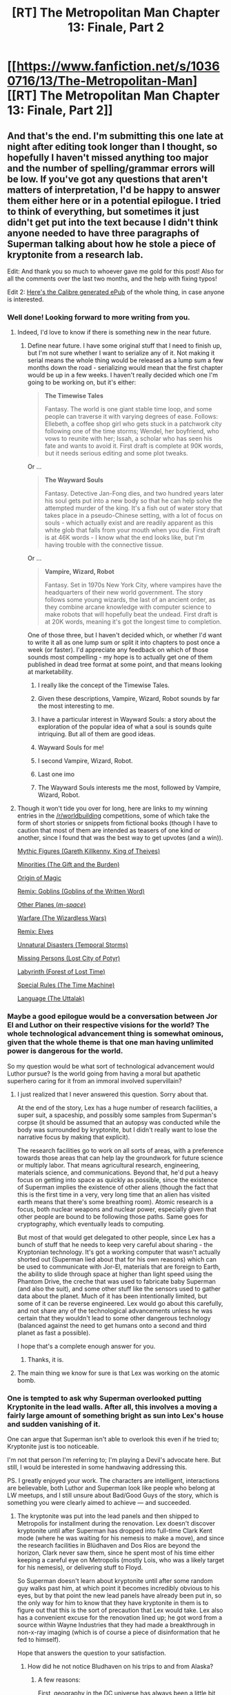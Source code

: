 #+TITLE: [RT] The Metropolitan Man Chapter 13: Finale, Part 2

* [[https://www.fanfiction.net/s/10360716/13/The-Metropolitan-Man][[RT] The Metropolitan Man Chapter 13: Finale, Part 2]]
:PROPERTIES:
:Author: alexanderwales
:Score: 79
:DateUnix: 1406277113.0
:DateShort: 2014-Jul-25
:END:

** And that's the end. I'm submitting this one late at night after editing took longer than I thought, so hopefully I haven't missed anything too major and the number of spelling/grammar errors will be low. If you've got any questions that aren't matters of interpretation, I'd be happy to answer them either here or in a potential epilogue. I tried to think of everything, but sometimes it just didn't get put into the text because I didn't think anyone needed to have three paragraphs of Superman talking about how he stole a piece of kryptonite from a research lab.

Edit: And thank you so much to whoever gave me gold for this post! Also for all the comments over the last two months, and the help with fixing typos!

Edit 2: [[https://drive.google.com/file/d/0B8K0-Hahmqk3TDMxTkxPWkJEMjg/edit?usp=sharing][Here's the Calibre generated ePub]] of the whole thing, in case anyone is interested.
:PROPERTIES:
:Author: alexanderwales
:Score: 30
:DateUnix: 1406277903.0
:DateShort: 2014-Jul-25
:END:

*** Well done! Looking forward to more writing from you.
:PROPERTIES:
:Author: Anderkent
:Score: 11
:DateUnix: 1406286580.0
:DateShort: 2014-Jul-25
:END:

**** Indeed, I'd love to know if there is something new in the near future.
:PROPERTIES:
:Author: Coadie
:Score: 9
:DateUnix: 1406286898.0
:DateShort: 2014-Jul-25
:END:

***** Define near future. I have some original stuff that I need to finish up, but I'm not sure whether I want to serialize any of it. Not making it serial means the whole thing would be released as a lump sum a few months down the road - serializing would mean that the first chapter would be up in a few weeks. I haven't really decided which one I'm going to be working on, but it's either:

#+begin_quote
  *The Timewise Tales*

  Fantasy. The world is one giant stable time loop, and some people can traverse it with varying degrees of ease. Follows: Ellebeth, a coffee shop girl who gets stuck in a patchwork city following one of the time storms; Wendel, her boyfriend, who vows to reunite with her; Issah, a scholar who has seen his fate and wants to avoid it. First draft is complete at 90K words, but it needs serious editing and some plot tweaks.
#+end_quote

Or ...

#+begin_quote
  *The Wayward Souls*

  Fantasy. Detective Jan-Fong dies, and two hundred years later his soul gets put into a new body so that he can help solve the attempted murder of the king. It's a fish out of water story that takes place in a pseudo-Chinese setting, with a lot of focus on souls - which actually exist and are readily apparent as this white glob that falls from your mouth when you die. First draft is at 46K words - I know what the end looks like, but I'm having trouble with the connective tissue.
#+end_quote

Or ...

#+begin_quote
  *Vampire, Wizard, Robot*

  Fantasy. Set in 1970s New York City, where vampires have the headquarters of their new world government. The story follows some young wizards, the last of an ancient order, as they combine arcane knowledge with computer science to make robots that will hopefully beat the undead. First draft is at 20K words, meaning it's got the longest time to completion.
#+end_quote

One of those three, but I haven't decided which, or whether I'd want to write it all as one lump sum or split it into chapters to post once a week (or faster). I'd appreciate any feedback on which of those sounds most compelling - my hope is to actually get one of them published in dead tree format at some point, and that means looking at marketability.
:PROPERTIES:
:Author: alexanderwales
:Score: 19
:DateUnix: 1406298555.0
:DateShort: 2014-Jul-25
:END:

****** I really like the concept of the Timewise Tales.
:PROPERTIES:
:Author: adad64
:Score: 2
:DateUnix: 1406310371.0
:DateShort: 2014-Jul-25
:END:


****** Given these descriptions, Vampire, Wizard, Robot sounds by far the most interesting to me.
:PROPERTIES:
:Author: jalapeno_dude
:Score: 4
:DateUnix: 1406320250.0
:DateShort: 2014-Jul-26
:END:


****** I have a particular interest in Wayward Souls: a story about the exploration of the popular idea of what a soul is sounds quite intriquing. But all of them are good ideas.
:PROPERTIES:
:Author: EndlessStrategy
:Score: 2
:DateUnix: 1406303302.0
:DateShort: 2014-Jul-25
:END:


****** Wayward Souls for me!
:PROPERTIES:
:Author: Drazelic
:Score: 2
:DateUnix: 1406335963.0
:DateShort: 2014-Jul-26
:END:


****** I second Vampire, Wizard, Robot.
:PROPERTIES:
:Author: Jello_Raptor
:Score: 2
:DateUnix: 1406342676.0
:DateShort: 2014-Jul-26
:END:


****** Last one imo
:PROPERTIES:
:Author: tinkady
:Score: 2
:DateUnix: 1406354309.0
:DateShort: 2014-Jul-26
:END:


****** The Wayward Souls interests me the most, followed by Vampire, Wizard, Robot.
:PROPERTIES:
:Author: trifith
:Score: 2
:DateUnix: 1406300848.0
:DateShort: 2014-Jul-25
:END:


**** Though it won't tide you over for long, here are links to my winning entries in the [[/r/worldbuilding]] competitions, some of which take the form of short stories or snippets from fictional books (though I have to caution that most of them are intended as teasers of one kind or another, since I found that was the best way to get upvotes (and a win)).

[[http://www.reddit.com/r/worldbuilding/comments/1v3vii/weekly_challenge_mythic_figures/ceoj3i0][Mythic Figures (Gareth Killkenny, King of Theives)]]

[[http://www.reddit.com/r/worldbuilding/comments/1ewfsh/weekly_challenge_minorities/ca4fkvx][Minorities (The Gift and the Burden)]]

[[http://www.reddit.com/r/worldbuilding/comments/14rh95/special_challenge_wildcard_prizes_for_the_winners/c7g2shh][Origin of Magic]]

[[http://www.reddit.com/r/worldbuilding/comments/1dzxyu/weekly_challenge_remix_goblins/c9vnkv7][Remix: Goblins (Goblins of the Written Word)]]

[[http://www.reddit.com/r/worldbuilding/comments/1diupy/weekly_challenge_other_planes/c9qrfn3][Other Planes (/m-space/)]]

[[http://www.reddit.com/r/worldbuilding/comments/1b6bm0/weekly_challenge_warfare/c9412lr][Warfare (The Wizardless Wars)]]

[[http://www.reddit.com/r/worldbuilding/comments/1a97mx/weekly_challenge_remix_elves/c8vbw1e][Remix: Elves]]

[[http://www.reddit.com/r/worldbuilding/comments/19tpgl/weekly_challenge_unnatural_disasters/c8r8i7k][Unnatural Disasters (Temporal Storms)]]

[[http://www.reddit.com/r/worldbuilding/comments/18ngjx/weekly_challenge_missing_persons/c8gjwpi][Missing Persons (Lost City of Potyr)]]

[[http://www.reddit.com/r/worldbuilding/comments/17pij7/weekly_challenge_the_labyrinth/c87pmrz][Labyrinth (Forest of Lost Time)]]

[[http://www.reddit.com/r/worldbuilding/comments/158cbi/weekly_challenge_special_rules/c7k8lxg][Special Rules (The Time Machine)]]

[[http://www.reddit.com/r/worldbuilding/comments/14rh87/weekly_challenge_language/c7ftkcl][Language (The Uttalak)]]
:PROPERTIES:
:Author: alexanderwales
:Score: 5
:DateUnix: 1406396201.0
:DateShort: 2014-Jul-26
:END:


*** Maybe a good epilogue would be a conversation between Jor El and Luthor on their respective visions for the world? The whole technological advancement thing is somewhat ominous, given that the whole theme is that one man having unlimited power is dangerous for the world.

So my question would be what sort of technological advancement would Luthor pursue? Is the world going from having a moral but apathetic superhero caring for it from an immoral involved supervillain?
:PROPERTIES:
:Author: Nepene
:Score: 9
:DateUnix: 1406300643.0
:DateShort: 2014-Jul-25
:END:

**** I just realized that I never answered this question. Sorry about that.

At the end of the story, Lex has a huge number of research facilities, a super suit, a spaceship, and possibly some samples from Superman's corpse (it should be assumed that an autopsy was conducted while the body was surrounded by kryptonite, but I didn't really want to lose the narrative focus by making that explicit).

The research facilities go to work on all sorts of areas, with a preference towards those areas that can help lay the groundwork for future science or multiply labor. That means agricultural research, engineering, materials science, and communications. Beyond that, he'd put a heavy focus on getting into space as quickly as possible, since the existence of Superman implies the existence of other aliens (though the fact that this is the first time in a very, very long time that an alien has visited earth means that there's some breathing room). Atomic research is a focus, both nuclear weapons and nuclear power, especially given that other people are bound to be following those paths. Same goes for cryptography, which eventually leads to computing.

But most of that would get delegated to other people, since Lex has a bunch of stuff that he needs to keep very careful about sharing - the Kryptonian technology. It's got a working computer that wasn't actually shorted out (Superman lied about that for his own reasons) which can be used to communicate with Jor-El, materials that are foreign to Earth, the ability to slide through space at higher than light speed using the Phantom Drive, the creche that was used to fabricate baby Superman (and also the suit), and some other stuff like the sensors used to gather data about the planet. Much of it has been intentionally limited, but some of it can be reverse engineered. Lex would go about this carefully, and not share any of the technological advancements unless he was certain that they wouldn't lead to some other dangerous technology (balanced against the need to get humans onto a second and third planet as fast a possible).

I hope that's a complete enough answer for you.
:PROPERTIES:
:Author: alexanderwales
:Score: 8
:DateUnix: 1406433657.0
:DateShort: 2014-Jul-27
:END:

***** Thanks, it is.
:PROPERTIES:
:Author: Nepene
:Score: 2
:DateUnix: 1406434274.0
:DateShort: 2014-Jul-27
:END:


**** The main thing we know for sure is that Lex was working on the atomic bomb.
:PROPERTIES:
:Score: 1
:DateUnix: 1406382612.0
:DateShort: 2014-Jul-26
:END:


*** One is tempted to ask why Superman overlooked putting Kryptonite in the lead walls. After all, this involves a moving a fairly large amount of something bright as sun into Lex's house and sudden vanishing of it.

One can argue that Superman isn't able to overlook this even if he tried to; Kryptonite just is too noticeable.

I'm not that person I'm referring to; I'm playing a Devil's advocate here. But still, I would be interested in some handwaving addressing this.

PS. I greatly enjoyed your work. The characters are intelligent, interactions are believable, both Luthor and Superman look like people who belong at LW meetups, and I still unsure about Bad/Good Guys of the story, which is something you were clearly aimed to achieve --- and succeeded.
:PROPERTIES:
:Author: BT_Uytya
:Score: 6
:DateUnix: 1406319760.0
:DateShort: 2014-Jul-26
:END:

**** The kryptonite was put into the lead panels and then shipped to Metropolis for installment during the renovation. Lex doesn't discover kryptonite until after Superman has dropped into full-time Clark Kent mode (where he was waiting for his nemesis to make a move), and since the research facilities in Blüdhaven and Dos Rios are beyond the horizon, Clark never saw them, since he spent most of his time either keeping a careful eye on Metropolis (mostly Lois, who was a likely target for his nemesis), or delivering stuff to Floyd.

So Superman doesn't learn about kryptonite until after some random guy walks past him, at which point it becomes incredibly obvious to his eyes, but by that point the new lead panels have already been put in, so the only way for him to know that they have kryptonite in them is to figure out that this is the sort of precaution that Lex would take. Lex also has a convenient excuse for the renovation lined up; he got word from a source within Wayne Industries that they had made a breakthrough in non-x-ray imaging (which is of course a piece of disinformation that he fed to himself).

Hope that answers the question to your satisfaction.
:PROPERTIES:
:Author: alexanderwales
:Score: 12
:DateUnix: 1406320498.0
:DateShort: 2014-Jul-26
:END:

***** How did he not notice Bludhaven on his trips to and from Alaska?
:PROPERTIES:
:Author: LiveBackwards
:Score: 3
:DateUnix: 1406491605.0
:DateShort: 2014-Jul-28
:END:

****** A few reasons:

First, geography in the DC universe has always been a little bit screwy, so the exact location of Metropolis and Bludhaven is up for debate (and never made clear in the story, especially since Bludhaven is only mentioned by name once). Most of the time, Bludhaven is somewhere in New Jersey or possibly Delaware, but it's supposed to be adjacent to Gotham City, and I'd decided that was taking the place of Chicago (because in the DC universe as it's usually presented, Metropolis is more or less where New York City is, Gotham City is where New York City is, and New York City itself still exists - which means that there are three very large cities that are basically right on top of each other, and the audience is just expected to not think about that too much). Depending on the exact location of Floyd's hole and Bludhaven itself, the flight path didn't need to come all that close to it.

Second, I guess I never made it explicit, but I always thought of Superman's x-ray vision as something that he could turn on and off. This fic owes a lot to Tom De Haven's /It's Superman!/ which describes Clark as feeling his eyes go gummy when he uses x-ray vision or heat vision - as if there's some brief physiological change going on when he exercises it. /Most of the time/ he doesn't use it, and there wouldn't be a real reason to while in transit from Metropolis to the prison. (Note that he says "What do you think it would look like to my x-ray vision" instead of "what do you think it would look like to my eyes".) I figure most of his spare time in transit would be spent listening in on conversations instead of watching the ground beneath him. He's treated as though he has total information awareness by other characters, but that's mostly because he's a mystery to them.
:PROPERTIES:
:Author: alexanderwales
:Score: 6
:DateUnix: 1406502271.0
:DateShort: 2014-Jul-28
:END:


**** The whole house is lead shielded, so Superman presumably just assumed that he was keeping it in the house for some purpose. It was a mistake not to have guesed about the Kryptonite in the wall, but for one who isn't that far above average intelligence, I can understand the error.
:PROPERTIES:
:Author: EndlessStrategy
:Score: 3
:DateUnix: 1406320111.0
:DateShort: 2014-Jul-26
:END:


*** Congratulations for finishing! I fail so often at finishing things. You are awesome!
:PROPERTIES:
:Author: qznc
:Score: 4
:DateUnix: 1406283436.0
:DateShort: 2014-Jul-25
:END:


*** A minor typo: you have "affect positive change" instead of "effect".

Anyway, I loved the story! I've read and enjoyed all the work on your FF account so far. I think you're really good at nailing this type of fiction.

Something else: have you consider publishing to AO3 (archive of our own) as well? As far as I can see, it's a strictly better ff.net (one that I don't have as much frustration with on mobile). I would like to hear others' opinions on it though; I don't know much of the, say, legal differences (if any).
:PROPERTIES:
:Author: Calamitizer
:Score: 2
:DateUnix: 1406336964.0
:DateShort: 2014-Jul-26
:END:

**** I need to do an editing pass within the next month to fix a few fairly minor problems. After that, I might put it up on AO3 just to have it in a second place. All my near-future projects are original, which means that ff.net isn't the place for it anyway - right now, I'm thinking that if I serialize any of it, it'll be go to Fiction Press, AO3, and the Wordpress website that my wife is graciously setting up for me.

(Legal differences basically don't mean anything to me, as far as fan fiction goes. I don't own the rights to Superman, and barring me being contacted by someone from DC, it's highly unlikely that I could ever make any money from it or get it into wider distribution than "for free online". Nor do I really care whether people do their own remixing, translating, etc. I highly doubt that I would get sued, especially since I'd instantly comply with any demands that a rights-holder made, no matter how unreasonable.)
:PROPERTIES:
:Author: alexanderwales
:Score: 3
:DateUnix: 1406434809.0
:DateShort: 2014-Jul-27
:END:


*** Thank you. Now that it's over, can you release an .epub of the whole story, please?
:PROPERTIES:
:Author: elevul
:Score: 1
:DateUnix: 1406336685.0
:DateShort: 2014-Jul-26
:END:

**** Does the link in my edit not work?
:PROPERTIES:
:Author: alexanderwales
:Score: 2
:DateUnix: 1406341537.0
:DateShort: 2014-Jul-26
:END:


** I love this ending. Its wonderfully hazy as to whether Lex was right. He judged that if Superman ever snapped then the world could end, but didn't counter balance this with the good Superman could do. Was he right? In this story, Superman does kill one person and leave another in a hole in a ground. He is not necessarily to be trusted. But Lex does spend a lot of life to find a way to kill Superman. Utilitarian calculation are always quite scary (and often the hallmarks of a villain) when handled by humans in particular.

Loved the writing of this, and I think the ending is as good as it can be.
:PROPERTIES:
:Author: thakil
:Score: 24
:DateUnix: 1406279327.0
:DateShort: 2014-Jul-25
:END:

*** To be honest, I'm fairly certain Lex made the wrong call - as Superman suggested, probably because of motivated cognition.

Superman was, effectively, working for Lex in order to maximize utility. Unless Lex really thinks Superman was working anywhere close to his maximum QALY output, I think it's clear the benefits outweigh the risks here. (Heck, Lex himself is working in nuclear power!)

Worse still, Superman's existence implies highly advanced aliens - with Supes himself as the only weapon we have that could come /close/ - unless Lex is going to singlehandedly create the singularity over a century early, which seems ... unlikely.
:PROPERTIES:
:Author: MugaSofer
:Score: 5
:DateUnix: 1406479337.0
:DateShort: 2014-Jul-27
:END:


*** Idunno, it seems pretty clear that Lex made the right call.

Supes was already starting a 'super-prison'. His psychology and neurology seems to be mostly human, so that's in all probability the start of a slippery slope. How easy is it to start just taking more and more power, once you put yourself in a position of authority like that?

How long before Superman puts /most/ of the people he catches into superprison? How long until he uses it as the solution to all his problems? Nobody can stop him, and he's already pretty much implicitly declared himself above the law. Hell, he's doing it /for our own good./

How long until Supes stops being a vigilante, and starts just being a dictator, putting anybody who disagrees with him into superprison for life?
:PROPERTIES:
:Author: drageuth2
:Score: 7
:DateUnix: 1406300924.0
:DateShort: 2014-Jul-25
:END:

**** A slippery slope that I think he had well in hand. Luthor had done so many bad things, was Superman's only threat, and he still wouldn't have imprisoned him if he agreed to cooperate. There are very few if any other people that Superman would choose to imprison, especially with Lois supporting him. It was wrong to imprison Floyd, but on the whole Superman still seemed far more ready to do good than evil.
:PROPERTIES:
:Author: EndlessStrategy
:Score: 13
:DateUnix: 1406305245.0
:DateShort: 2014-Jul-25
:END:

***** By 'cooperating,' Lex would have to effectively turn his whole life over to Superman's whims. He'd have to devote his mind and all of his assets financial and otherwise to Superman's projects. He may not have been in a cage, but he'd still be imprisoned just the same. It might be even worse, for all that he'd have to disassemble his life /with his own hands/
:PROPERTIES:
:Author: drageuth2
:Score: 5
:DateUnix: 1406305615.0
:DateShort: 2014-Jul-25
:END:

****** Yes, but it's still the life of one man who has done many reprehensible things, against the lives of millions that could be helped through such measures. Luthor had pushed and pushed and pushed Superman to his very limits, and that's why he got the treatment he got. Had Superman gone on to live another 100 years, the number of people who'd go as far as Luthor did against him would be utterly negligible.

He had a few kinks to work out, but on the whole Superman was a very moral person. And if dealing with all the horror he dealt with in his year of crimefighting didn't cause him to snap, it's not too likely that anything else would cause it.

...the mere risk of Superman going rogue puts Luthor more in the right, yes. But the risk was small enough that I very much wanted to put my faith in Superman.
:PROPERTIES:
:Author: EndlessStrategy
:Score: 15
:DateUnix: 1406306013.0
:DateShort: 2014-Jul-25
:END:

******* You don't think there are a lot of Willie Calhouns out there? A lot of people like those rapists? A lot of foul murderers and psychopaths?

And what about the world leaders who commit horrendous sins against their people? What about the warlords, the violent cult leaders. Not to mention /Gotham's/ villains, and all the rest of the earth-origin'd DC supervillains, if and when they start showing up.

Deadshot's sitting in the superprison, being a nice little bundle of no problems whatsoever. How many criminals do you think supes is gonna handle, how big of a problem do they have to make themselves in comparison, before Supes decides that he has better things to do than chase down the same petty criminals again and again?

He's already broken three times, for criminals who weren't the /worst/ that humanity has to offer by a long way. He'll break again, sooner or later. And each time he does, it'll get a little easier for him to break again.
:PROPERTIES:
:Author: drageuth2
:Score: 5
:DateUnix: 1406309421.0
:DateShort: 2014-Jul-25
:END:

******** It's not an easy road, or one without potential for failure. But he cares very strongly for all of humanity. And if he keeps himself in the company of moral people, and works with them to find the best way to do things, and voices whenever he has doubts, and stays clear of the more traumatizing tasks that aren't the most efficient thing for him to be doing in the first place, and makes sure to take the time he needs to keep his sanity in check...it doesn't seem improbable for him to keep to the right path.
:PROPERTIES:
:Author: EndlessStrategy
:Score: 5
:DateUnix: 1406312317.0
:DateShort: 2014-Jul-25
:END:

********* Considering the timeframe the story takes place in, a flyby over Germany or the USSR would cause a severe SAN check. One I don't think TMM!Superman will make. This is one of humanities darkest hours.
:PROPERTIES:
:Author: trifith
:Score: 5
:DateUnix: 1406316954.0
:DateShort: 2014-Jul-26
:END:


********* Moral people like Lex Luthor? :P

I think it's too big of a risk for too little of a reward, since we're probably gonna get relatively close to a similar boost with Lex disassembling the Kryptonian spaceship (and probably doing tests on a few samples of super-hamburger) for fun and profit.

Supes could only be in one place at a time, no matter how fast he could move between places. Ultimately, the technology he brought with him was always gonna end up being a bigger boon to humanity than whatever services he could offer. We lose a bit by losing him, but we don't lose all that much overall. And it alleviates a /huge/ risk.
:PROPERTIES:
:Author: drageuth2
:Score: 4
:DateUnix: 1406313095.0
:DateShort: 2014-Jul-25
:END:

********** It does have a significant risk to it. From a purely utilitarian standpoint it's probably not worth it. But there's still a fairly high chance of success, and I wanted to see Superman succeed. Or at the very least, fail in a way that didn't feel as miserable.
:PROPERTIES:
:Author: EndlessStrategy
:Score: 3
:DateUnix: 1406318207.0
:DateShort: 2014-Jul-26
:END:

*********** Hey, at least he fell to a /really/ convoluted and paranoid measures-within-measures thing. /After/ he'd unravelled 90% of it.
:PROPERTIES:
:Author: drageuth2
:Score: 4
:DateUnix: 1406321451.0
:DateShort: 2014-Jul-26
:END:


******** I feel like this argument demonstrates my point reasonably well...
:PROPERTIES:
:Author: thakil
:Score: 4
:DateUnix: 1406312380.0
:DateShort: 2014-Jul-25
:END:

********* Indeed.
:PROPERTIES:
:Author: EndlessStrategy
:Score: 4
:DateUnix: 1406312727.0
:DateShort: 2014-Jul-25
:END:


********* Probably!
:PROPERTIES:
:Author: drageuth2
:Score: 3
:DateUnix: 1406313275.0
:DateShort: 2014-Jul-25
:END:


****** So? Wasn't Lex one of the people saying that if Superman really cared, he shouldn't have a personal life as Clark Kent? If Lex really cared, he should realize he could do much more than his current philanthropic gestures.

Of course, it may be that Lex doesn't particularly care about the rest of the world.
:PROPERTIES:
:Author: zedMinusMinus
:Score: 5
:DateUnix: 1406318853.0
:DateShort: 2014-Jul-26
:END:

******* The difference would be that Superman could give up Clark Kent willingly. Lex would have given up under duress.

And yeah, Lex may or may not actually care about improving the world. But in all, his company is probably a net positive on the world's values, so it works out the same :P
:PROPERTIES:
:Author: drageuth2
:Score: 2
:DateUnix: 1406321321.0
:DateShort: 2014-Jul-26
:END:


**** What happens if people develop science that starts killing other? What happens if they etc, etc, they're all human so the probability of a slippery slope starts.

All development can be headed off with this logic.

How long does science be a tool for the benefit of mankind and starts just wiping earth out?
:PROPERTIES:
:Author: RMcD94
:Score: 4
:DateUnix: 1406415377.0
:DateShort: 2014-Jul-27
:END:

***** On the other hand, if there's even a 1% risk of the nanotech you're working on devouring the atmosphere, or the expert machine you're coding ascending into an unfriendly AGI...

It pays to be careful sometimes. It pays to mitigate risks. Especially when those risks are on the scale of /destroying the only planet we have right now./ It may be slower, it may even cost lives by slowing the development of a new medicine or something. But big risks mean big safety margins.

And I'd say the odds of superman going bad at this point were way, /way/ over 1%. He was showing pretty bad signs all around.
:PROPERTIES:
:Author: drageuth2
:Score: 2
:DateUnix: 1406417725.0
:DateShort: 2014-Jul-27
:END:

****** u/RMcD94:
#+begin_quote
  On the other hand, if there's even a 1% risk of the nanotech you're working on devouring the atmosphere, or the expert machine you're coding ascending into an unfriendly AGI...
#+end_quote

So what's the percent chance that the comment you've just typed leads to that?

Or more relevantly, the leading work in the science field go that way? I'd say if we continue to develop science some people might say that the percent of world ending is very high.
:PROPERTIES:
:Author: RMcD94
:Score: 1
:DateUnix: 1406422318.0
:DateShort: 2014-Jul-27
:END:

******* Look, not /every/ action is an existential risk. You're being silly and taking extremes of my argument that are wildly off course.

Yeah, science in general is gonna pretty much inevitably lead to scary stuff. But with any hope and a lot of carefulness, we can /see the risks ahead of time/ and mitigate them by creating defenses and counters to all the bad stuff. Or hopefully evolving our society to something that doesn't use bad stuff so much.

And in general, hazy future probabilities that might produce existential risks are a /lot/ less important than a single, extant, and /capable/ threat like Supes was. The only thing holding him back was /his choices./ And he was /very/ much basic-human in terms of psychology in a number of ways.

Superman's probability of being a threat was rising higher and higher. There were /way/ too many paths he could have taken to going bad, and those paths were each /not all that unlikely to happen./ Lex could see the risk of that ahead of time, and he chose to mitigate it by the only means he had.
:PROPERTIES:
:Author: drageuth2
:Score: 3
:DateUnix: 1406424611.0
:DateShort: 2014-Jul-27
:END:


**** Yep, I bet there's been lots of revolutionaries aspiring to be rulers in history who surely had good intentions, but not a single of them has turned out to be nowhere near as good after being absolute power. Instead, most of them have become the kind of corrupted dictators we know many examples of. There's nothing saying Superman is any different from them, especially after the kind of behavior he's exhibited.
:PROPERTIES:
:Score: 2
:DateUnix: 1406305658.0
:DateShort: 2014-Jul-25
:END:


** A two-part finale of Metropolitan Man, another chapter of Ra, and tonight the last chapter of HPMOR before the finale...I think this counts as Christmas in July.
:PROPERTIES:
:Author: rthomas2
:Score: 14
:DateUnix: 1406297704.0
:DateShort: 2014-Jul-25
:END:

*** [deleted]
:PROPERTIES:
:Score: 2
:DateUnix: 1406324234.0
:DateShort: 2014-Jul-26
:END:

**** Hpmor.com has progress reports roughly once a month that tell when new content will be posted; I'd recommend checking them out. They've kept my hopes perfectly in check while I've been reading the series.
:PROPERTIES:
:Author: rthomas2
:Score: 2
:DateUnix: 1406325287.0
:DateShort: 2014-Jul-26
:END:


** It was good. Sad, but good.

Thanks for the entertainment across thirteen chapters, it was fun.
:PROPERTIES:
:Author: Coadie
:Score: 13
:DateUnix: 1406279653.0
:DateShort: 2014-Jul-25
:END:


** That was sad, disappointing, and I like it a lot. Thank you.
:PROPERTIES:
:Author: Kodix
:Score: 10
:DateUnix: 1406280917.0
:DateShort: 2014-Jul-25
:END:


** Now what I'd like to see: post end plot twist, superman's father/designer actually prepared for this contingency. Fusing the engineered organism of Superman with kryptonite only triggers the second layer of the plan, elaborated in case the original plan fails. In this second plan, Superman becomes one with the planet, and reaches his full potential as a quasi omniscient and omnipotent being, becoming some sort of oracle and source of magic for a selected few who will drive humanity forward.

Then Lex becomes Voldemort and everything goes awry again...
:PROPERTIES:
:Author: makemeunsee
:Score: 11
:DateUnix: 1406291016.0
:DateShort: 2014-Jul-25
:END:


** Great story, Ben, congratulations! I thoroughly enjoyed reading it.

Anyone else very conscious of how big a loose end Mercy is, though? I was more than half-expecting her to feature in the last few paragraphs in some twisty way.

She's a funny character. It seems I suppose, if I'm going to be critical, slightly unrealistic that Lex would have such a loyal, dependable, and implacable robot, ah, assistant who didn't crack all the way through to the end. I liked her though :P
:PROPERTIES:
:Author: Pluvialis
:Score: 12
:DateUnix: 1406291500.0
:DateShort: 2014-Jul-25
:END:

*** This story had been brewing for a while, and in the very early plot sketches, Mercy got revealed to be something other - another Kryptonian, a secret identity for Wonder Woman, Raven, or something like that at an appropriately dramatic moment (and in an appropriately dramatic way, with plenty of foreshadowing that doesn't actually exist in the text). But while I kind of liked that twist, the story needed a pretty tight focus on just the three main characters (Lex, Lois, Superman) and so I just left her as this enigma, which hopefully works well enough.

Aside from never having full insight into Jor-El and the Kryptonians (a scene that I cut because it didn't really add all that much), she's the biggest question that goes unanswered. Hopefully that works - you never get inside her head, and she never really expresses herself, but ... if there was a scene where Mercy was walking down a dark alley and some thug started to approach her, you wouldn't be /entirely/ surprised if she quickly and efficiently dealt with him, or cast unnatural shadows behind her before revealing her True Form. But the story isn't about her, so she'll remain as this mystery that sits at the periphery of the plot. Maybe she's just very good at her job.
:PROPERTIES:
:Author: alexanderwales
:Score: 15
:DateUnix: 1406311780.0
:DateShort: 2014-Jul-25
:END:

**** I think a tiny teaser that revealed there was something special about her would have fitted in perfectly, actually! Nothing specific or seriously cliffhangery, but it would have both given some sort of explanation for her behaviour, and given us a little 'dot dot dot' to think about :P
:PROPERTIES:
:Author: Pluvialis
:Score: 3
:DateUnix: 1406312270.0
:DateShort: 2014-Jul-25
:END:

***** Oh man, there were like ... four different cliffhanger endings that I was ready with, but I really wanted to avoid people messaging me about when I was planning on writing the sequel (because the answer to that is "whenever I get struck with an idea that I really like", which isn't really satisfactory). The short versions of the cliffhanger endings, in order of how likely I was to use them:

- Mercy and Lex are in his study, which has been renovated. Lex is reading from the Metropolis papers, while Mercy is sifting through the ones from other cities. As she's reading the Gotham City newspaper, she tells Lex that there's a masked vigilante there. Lex doesn't think this is worth his attention until Mercy reads that there are reports of the vigilante somehow creating constructs out of hard, green light. (Which would set up Green Lantern Batman for the sequel, with a layered conflict between Wayne Industries and LexCorp and an introduction to the wider galaxy.)
- Luthor connects in with the spaceship's "brain" and gets some information from Jor-El. It would probably have to be set years later, but I liked the idea of one of the computing pioneers getting their hands on ridiculously advanced technology (Alan Turing, shortly after publishing a paper on his novel "Turing machines" gets introduced to a ridiculously advanced computer). Jor-El gets bypassed, and the fic ends on "Welcome to the Brainiac system - what would you like to know?" (It never made it in the story, but Krypton was doomed by the Brainiac system - UFAI that shut down the species without them really realizing it. That was a thought I had when watching /Man of Steel/ and hearing that all of their many colonies had died on the vine. Three times, it's enemy action.)
- Mercy makes an uncharacteristic request for time off, which Lex readily grants. She goes down to the docks of New York City and boards a ship that has all female sailors, and the final words we hear are that they're sailing back to Themyscira. (Probably raises a few too many questions about what her motivations actually are - why she would help Lex, what she actually feels, etc. and would need to have just a touch more foreshadowing. I also worry that it would destroy some of the grounding of the story - introducing more of the metahuman DC universe might make it feel less like the real world)
- Someone shows up (Supergirl, Zod, Darkseid). Probably too bleak of an ending, given how fucked the world would be - I would probably have had to change current ending around to be more optimistic in order to allow for that to be acceptable. And the ending is already pretty damn bleak.
:PROPERTIES:
:Author: alexanderwales
:Score: 16
:DateUnix: 1406314247.0
:DateShort: 2014-Jul-25
:END:

****** I was expecting the Braniac ending, actually, and was surprised when it didn't materialize.

If Superman was the ONLY superpower, then his death while sad at least makes sense (not saying I agree).

But if Zod or Darkseid are out there, all of Lex's logic is unreliable...
:PROPERTIES:
:Author: dcb720
:Score: 8
:DateUnix: 1406343338.0
:DateShort: 2014-Jul-26
:END:


****** I would read the hell out of those first two possibilities! (Well, I'd read all of them, of course, but those two sound by far the most interesting...)
:PROPERTIES:
:Author: jalapeno_dude
:Score: 5
:DateUnix: 1406320507.0
:DateShort: 2014-Jul-26
:END:


****** Would you give your blessing to an alternate ending/sequel fic?
:PROPERTIES:
:Author: rthomas2
:Score: 3
:DateUnix: 1406325493.0
:DateShort: 2014-Jul-26
:END:

******* Sure, go right ahead. Doubly so because I know this ending is not to everyone's taste.
:PROPERTIES:
:Author: alexanderwales
:Score: 9
:DateUnix: 1406327434.0
:DateShort: 2014-Jul-26
:END:

******** I didn't want it to end that way, but man it was a good ending.
:PROPERTIES:
:Author: HandsofManos
:Score: 6
:DateUnix: 1406732520.0
:DateShort: 2014-Jul-30
:END:


****** I'm not very knowledgeable about DC comics, but I think that having the Green Lantern and Batman being separate persons would be more interesting. Both characters have their own potential, I think.

You're also the first person who makes me want to check out non-Batman DC comics.
:PROPERTIES:
:Score: 3
:DateUnix: 1406384322.0
:DateShort: 2014-Jul-26
:END:


****** Yay behind-the-scenes Braniac!

All of these sound interesting, if you ever get around to a sequel. But I think your instincts were right.

I particularly like the last one, actually, for the simple reason that Superman would /have/ to come back from the dead at some point.
:PROPERTIES:
:Author: MugaSofer
:Score: 2
:DateUnix: 1406479612.0
:DateShort: 2014-Jul-27
:END:


****** Thank you for writing this Superman fic. You have really increased my interest in the DC universe.

I will admit that your first bullet point about pitting Wayne Industries vs. Lex Corp sounds like a fantastic story in itself. Two brilliant masterminds, Wayne vs. Luthor would have a large number of possibilities/directions that would be very engaging.

I personally loved the ending. Thanks for going with it rather than trying to please the masses with a more optimistic ending.
:PROPERTIES:
:Author: -daimaou-
:Score: 2
:DateUnix: 1406570698.0
:DateShort: 2014-Jul-28
:END:


****** Would have been funny if a supervillian that only a superhero could deal with showed up a few days after Lex successfully killed Superman.

RIP Planet Earth
:PROPERTIES:
:Author: RMcD94
:Score: 1
:DateUnix: 1406575644.0
:DateShort: 2014-Jul-28
:END:


** Damn, that was a downer ending.

Having read the whole thing now, I have to register the complaint that Lex Luthor is completely unrealistic as a character. He seems not to have any emotions, he's too robotic, too Vulcan. I don't think people like him exist.

That said, I don't think it's completely impossible for a person like him to ever exist, so suspension of disbelief is mostly intact. However, I'd have liked him to have a bit more flavor than simply "ruthless pessimistic utilitarian optimizer".
:PROPERTIES:
:Author: loonyphoenix
:Score: 8
:DateUnix: 1406295994.0
:DateShort: 2014-Jul-25
:END:

*** [deleted]
:PROPERTIES:
:Score: 13
:DateUnix: 1406321031.0
:DateShort: 2014-Jul-26
:END:

**** I started reading that one and then lost track of it! Thanks.
:PROPERTIES:
:Author: TimTravel
:Score: 2
:DateUnix: 1406361100.0
:DateShort: 2014-Jul-26
:END:


** Well that's a bit disappointing.
:PROPERTIES:
:Author: FeepingCreature
:Score: 7
:DateUnix: 1406279013.0
:DateShort: 2014-Jul-25
:END:

*** In a bad way or a good way?
:PROPERTIES:
:Score: 2
:DateUnix: 1406291624.0
:DateShort: 2014-Jul-25
:END:

**** I won't call it /bad/. I guess it's a bit of a letdown.
:PROPERTIES:
:Author: FeepingCreature
:Score: 7
:DateUnix: 1406292924.0
:DateShort: 2014-Jul-25
:END:


** Damn, that's a downer. Oh well. Great story. Thank you.

#+begin_quote
  Telling Lois that he'd weighed the odds of catastrophe and found them acceptable would probably *to* endear her to the plan though.
#+end_quote

"not"?
:PROPERTIES:
:Author: aeschenkarnos
:Score: 8
:DateUnix: 1406280786.0
:DateShort: 2014-Jul-25
:END:

*** Thanks for the correction (and for reading).
:PROPERTIES:
:Author: alexanderwales
:Score: 4
:DateUnix: 1406308962.0
:DateShort: 2014-Jul-25
:END:


** Immensely enjoyed this.

Please never stop writing.
:PROPERTIES:
:Author: mordymoop
:Score: 7
:DateUnix: 1406297017.0
:DateShort: 2014-Jul-25
:END:


** That was...still quite well written, but I think you fumbled it a bit.

So, this whole story we've been moving closer and closer to Superman's demise. Inexorably, Luthor continued his advance. We were made to see Luthor's point of view quite well, even to the point of thinking he was in the right. Superman was going to die, and we as the audience had accepted that.

...But then an alternative path presented itself. Superman was learning, he was ready to use his power for the greatest good possible. He could trump Luthor's efforts, he could overcome his weakness and be the Superman that everyone deserved. A Superman that transcended the comic book version, that transcended cynicism. A Superman that showed everyone that it's alright to hold your morals high and have faith in a better future.

Two paths. Either Luthor kills superman for the sake of humanity's safety, or Superman survives and does his best for humanity. For the majority of the story the Luthor path seemed unavoidable. I was fine with it, it would've been a fitting conclusion to a powerful story. But when that alternative path presented itself, I so dearly wished for you to pursue it. And you came so close to pusuing it. So very, very close.

But then Mercy pulls out the Kryptonite, and it's all over. And what's worse, judging by Luthor's thoughts, he thought he'd lost. He didn't have any contingencies left, Mercy wasn't told to execute this plan, but instead did it on her own. So what would've been a masterstroke, a last ditch effort that resulted in the death of superman, comes off as blind luck. That's quite unsatisfactory.
:PROPERTIES:
:Author: EndlessStrategy
:Score: 12
:DateUnix: 1406301400.0
:DateShort: 2014-Jul-25
:END:

*** It's almost definitely that way by design. It's a downer ending, because the whole thing is a tragedy. Luthor has his flaws, and Superman has this whole speech about how Luthor is really driven by his fears rather than cold emotion. And you get this whole bright future stretching out in front of you as you realize that Superman really is offering a truce, only to have it snatched from your hands and smashed to the ground.

Luthor wins, but it's not clean or pretty, and from how he repeats to Mercy twice that it was the right thing to do you get the sense that he's trying to convince himself. I maybe would have liked for it to be more explicit than it was, but I don't think I'm reading that much into things there.

If it had simply been a masterstroke by Luthor, you might have felt that he was right to have done it. The way it played out, the reader is denied the satisfaction of seeing Luthor win, and that adds to the bad taste that the ending is supposed to leave in your mouth - which is probably why the whole story ends with a man laying at the bottom of a deep hole with a broken leg and nothing but certain death.

If the story had ended with Superman offering a way out and Lex accepting, then an epilogue about how they made the world a better place ... well, I think it was obvious that we weren't headed anywhere happy.
:PROPERTIES:
:Score: 29
:DateUnix: 1406318085.0
:DateShort: 2014-Jul-26
:END:

**** It's a story that ultimately say that it's wrong to believe in Superman. And while that does make sense...I really wish it had ended more optimistically. Destruction wasn't a foregone conclusion if Superman lived; Superman very well could've lead the world into a brighter future. If you're gonna write a story with this sort of moral, it doesn't seem right for things to seem so very hopeful up until the last minute.

Deconstructions are all well and good, but it burns me that we were so close to going beyond that, but didn't. More than just deconstruction, there could have been reconstruction. Tear Superman apart and show him for all his flaws. Then, at the point where it seems foolhardy to believe in Superman, turn around and build things back up. Show us that, just maybe, he can be the hero that we always wanted him to be.

Is that an unrealistic expectation, a ridiculous moral? In practice, maybe. But in principle...sometimes things can turn out for the better.
:PROPERTIES:
:Author: EndlessStrategy
:Score: 5
:DateUnix: 1406318963.0
:DateShort: 2014-Jul-26
:END:

***** I disagree that your interpretation of the story is the intended one. The author seems to be purposefully avoiding clarification about those topics. He outright says in his comment that he won't answer direct questions about interpretation. As other comments have stated, I believe it's blatantly left unclear whether Luthor was right. All we know as a fact is that Luthor won, not that he was correct. We're not given a direct vision of a dying world held in the grip by a mad Superman, space rubble. We're simply given Superman's final word that he's maturing and has a head on things, countered with Luthor's complete dedication to removing the Superman as a threat.

Luthor gets more talk time because his view on things is what's on display in this story. "Superman can be a good guy and help the world!" as been discussed and heard a million times over the decades.

I do agree that it missed out on dipping into Reconstruction; doubly sad that it clearly KNEW it could with Superman's final resolution to help in the most useful ways imaginable. But this Luthor was consistent from the beginning- reading up to this point, I would not expect to see this Luthor EVER accept a truce and/or alliance with Superman, and that held true. Luthor's character, as written, kept this from ever having a real shot at Reconstruction.
:PROPERTIES:
:Author: Ulmaxes
:Score: 14
:DateUnix: 1406325407.0
:DateShort: 2014-Jul-26
:END:

****** If the intended interpretation is that we should believe in superman, or even that it might be alright to believe in Superman, then this is a pointless downer ending. So it's lose-lose.
:PROPERTIES:
:Author: EndlessStrategy
:Score: 1
:DateUnix: 1406325742.0
:DateShort: 2014-Jul-26
:END:

******* u/deleted:
#+begin_quote
  pointless downer ending
#+end_quote

Tragedy has been an accepted form of story-telling for ages. Stories don't need optimistic to have a good conclusion.

I don't want to speak for the author, but the bad feeling you get from the ending might be completely intended. The ending is saddening, /because/ Superman's full potential wasn't realized. And as you can see from the other comments, not everyone is convinced that Luthor did the wrong thing.
:PROPERTIES:
:Score: 9
:DateUnix: 1406384921.0
:DateShort: 2014-Jul-26
:END:

******** Make no mistake, I still think that it's an exceedingly well done story. And yes, Luthor may well have done the right thing.

But still, for a story to project a hopeful vision stretching into the future, only for it to be stripped away...I just don't see the point of it in this case. Tragedy for tragedy's sake. I don't like that.

If Luthor had killed Superman because it was obvious at that point that Superman couldn't possibly live up to our expectations, I'd have been fine with that. Of course, I'd have been even happier with an ending that showed a triumphant image of what Superman could be.

Both solid endings. One showing the futility of the idea of Superman, that one person having so much power is doomed to failure, and instead we can only do the best we can as human beings. The other showing the possibility that Superman can prevail, that it's alright to believe in your heroes. To end it ambiguously like this, I think, just weakens the message, whatever it was intended to be.
:PROPERTIES:
:Author: EndlessStrategy
:Score: 2
:DateUnix: 1406397851.0
:DateShort: 2014-Jul-26
:END:

********* Well, /was/ it worth destroying the potential of Superman to prevent the risks? /Would/ it have been worth the existential risk to usher in the Golden Age of humanity we glimpsed in that speech?

You're supposed to be left wondering - hence the author's explicit refusal to give us his own interpretation of the ending.

(I suspect it's a moral dilemma he's genuinely unsure about himself - similar themes show up WRT the Singularity in some of his other work.)
:PROPERTIES:
:Author: MugaSofer
:Score: 3
:DateUnix: 1407274526.0
:DateShort: 2014-Aug-06
:END:

********** Indeed. I just think a story that gave a bit more of a definite answer would be more compelling than one that leaves it ambiguous.
:PROPERTIES:
:Author: EndlessStrategy
:Score: 1
:DateUnix: 1407298770.0
:DateShort: 2014-Aug-06
:END:


*** Blind luck didn't put kryptonite in those walls, nor Mercy in the outer room. Proper planning did. When dealing with a night untouchable physical god, there is no such thing as too paranoid.
:PROPERTIES:
:Author: failed_novelty
:Score: 9
:DateUnix: 1406312124.0
:DateShort: 2014-Jul-25
:END:

**** Smart to put Kryptonite in the walls. Smart to keep Mercy nearby. But as it's written, it doesn't seem like Luthor intended to spring the plan; Mercy did it of her own volition. Which is kind of like watching a long chess match, only for the winning move to be ignored by one of the players, so someone else has to step in and correct them.
:PROPERTIES:
:Author: EndlessStrategy
:Score: 8
:DateUnix: 1406312486.0
:DateShort: 2014-Jul-25
:END:

***** It's more like a game of half-simultaneous [[http://en.wikipedia.org/wiki/Bughouse_chess][Bughouse]] where a pair of Grandmasters (Luthor and Kent) are playing and Luthor is on the ropes, but the second game, which was basically an afterthought, is Kent vs. Mercy, and she pulls off a capture that gets Luthor out of trouble and wins the match.

I'd come up with a better metaphor, but there isn't a game I'm aware of where you can set up an independent friendly player. Maybe Civ V, but puppet states/colonies aren't guaranteed friendly.
:PROPERTIES:
:Author: VorpalAuroch
:Score: 3
:DateUnix: 1406321906.0
:DateShort: 2014-Jul-26
:END:

****** Sure. It's not like Luthor failing at this crucial juncture for no good reason is all that terrible, but I still think it's a flaw, and it bugs me.
:PROPERTIES:
:Author: EndlessStrategy
:Score: 2
:DateUnix: 1406322153.0
:DateShort: 2014-Jul-26
:END:

******* He didn't fail, and there were good reasons (deception by an excellent actor) why it fell through to the last few fallbacks.
:PROPERTIES:
:Author: VorpalAuroch
:Score: 2
:DateUnix: 1406323860.0
:DateShort: 2014-Jul-26
:END:

******** He did fail. He had clearly given up in his mind, something he wouldn't do if he had planned the contingency with Mercy. He had lost, but Mercy saved him.
:PROPERTIES:
:Author: EndlessStrategy
:Score: 2
:DateUnix: 1406325269.0
:DateShort: 2014-Jul-26
:END:


***** I think that's more how it was written (to keep the reader in the dark for the quick reveal/reversal just as Supes has 'won'). I have little issue imagining this Luthor actively hoping that Mercy would jump Supes with the kryptonite; even that assuming he didn't blatantly tell her to do so anyway in case Supes every confronted him in his office, which would be my assumption. Heck, that's what I'd have discussed with her at one point.

"Mercy, if Superman every confronts me, and I haven't warned you otherwise, jump him with kryptonite the first chance you get." Standing on the other side of a lead door was part of her preparing the ambush strategically.
:PROPERTIES:
:Author: Ulmaxes
:Score: 2
:DateUnix: 1406325076.0
:DateShort: 2014-Jul-26
:END:

****** "But then, perhaps it made the most sense to simply accept the reality of Superman."

That's what Lex thought, straight from his own mind. Then he goes on to think about how impossible it is to kill Superman now. He gave up. If he hadn't given up he wouldn't be thinking like that.

He should've been able to think of the countermeasure Mercy executed ahead of time. He knew he's be in jeopardy if Lois failed.
:PROPERTIES:
:Author: EndlessStrategy
:Score: 5
:DateUnix: 1406325546.0
:DateShort: 2014-Jul-26
:END:


*** Mercy is one of Luthor's contingencies. Her insight and intelligence are his final fallback. A brilliant masterstroke doesn't have to be an obvious one, carried out by a stone-faced Luthor sitting a million miles away.

One of Luthor's limits is he is a single man who can only be in one place at one time- the obvious step to avoid this, is to have reliable agents who will act and think on your own behalf. Superman gambled everything on his own actions and limits- Luthor gambled on his plus his agent's. Paying her salary and training her for the past X years was his investment, and this was the payoff.

The true mark of brilliance is not knowing and planning everything down to the last variable; it's realizing A. you can't do that, and then B. having fallbacks for when those variables fly in your face. Mercy is that fallback.
:PROPERTIES:
:Author: Ulmaxes
:Score: 9
:DateUnix: 1406313552.0
:DateShort: 2014-Jul-25
:END:

**** He was ahead of the game for nearly the whole duration of the story. It's stupid that he fumbled something so simple at the last minute.
:PROPERTIES:
:Author: EndlessStrategy
:Score: 2
:DateUnix: 1406318117.0
:DateShort: 2014-Jul-26
:END:


*** u/embrodski:
#+begin_quote
  Mercy wasn't told to execute this plan, but instead did it on her own. So what would've been a masterstroke, a last ditch effort that resulted in the death of superman, comes off as blind luck. That's quite unsatisfactory.
#+end_quote

I was expecting Mercy to be a major lynchpin as soon as the door closed and Superman and Luthor started their conversation without her in the room. Superman didn't have enough information to realize what a high-level threat Mercy was, but we readers did, so it was entirely appropriate. IMHO.
:PROPERTIES:
:Author: embrodski
:Score: 8
:DateUnix: 1406315810.0
:DateShort: 2014-Jul-25
:END:

**** I completely agree. It made for a better story to have Luthor make the best plans in the world, but Superman still figures them out. For Mercy to come down as the hammer was a great ending. It would have been predictable if Lex outsmarted Superman in the final moments.
:PROPERTIES:
:Author: -daimaou-
:Score: 3
:DateUnix: 1406570147.0
:DateShort: 2014-Jul-28
:END:


** Should have left through the door...

Still, I can understand your first instinct not being to move towards the blindingly bright ball of death that's being hurled at you.
:PROPERTIES:
:Author: philip1201
:Score: 7
:DateUnix: 1406279852.0
:DateShort: 2014-Jul-25
:END:

*** Since when near the blindingly bright ball of death, he can't move nearly as fast, I think it was probably the right decision on his part. Ignoring Mercy was his actual error.
:PROPERTIES:
:Author: VorpalAuroch
:Score: 7
:DateUnix: 1406322021.0
:DateShort: 2014-Jul-26
:END:


** I didn't expect this kind of ending. I wait for more stories from you!

"able to put pressure him" -> "able to put pressure on him"?
:PROPERTIES:
:Score: 4
:DateUnix: 1406291162.0
:DateShort: 2014-Jul-25
:END:

*** Run through his FF.net profile. Some good stuff there. 'Branches on the Tree of Time' and "A Bluer shade of White" are both very well done.
:PROPERTIES:
:Author: trifith
:Score: 6
:DateUnix: 1406297314.0
:DateShort: 2014-Jul-25
:END:

**** Yeah, I've read all his FF.net stories and I especially liked the terminator one. He seems to put out consistently good stuff.
:PROPERTIES:
:Score: 5
:DateUnix: 1406303359.0
:DateShort: 2014-Jul-25
:END:


*** Thanks for the correction (and the support).
:PROPERTIES:
:Author: alexanderwales
:Score: 4
:DateUnix: 1406309011.0
:DateShort: 2014-Jul-25
:END:


** Hands down the best Superman story I've read.
:PROPERTIES:
:Author: trifith
:Score: 5
:DateUnix: 1406295771.0
:DateShort: 2014-Jul-25
:END:


** This was a fun story, thanks for sharing it.

Two odd notes in this chaper: "depower" is a weird, recent word for Lois to use; and Lex doesn't bring the baseball on his sprint? Or Mercy bring it with her after, just in case?
:PROPERTIES:
:Author: Harkins
:Score: 4
:DateUnix: 1406316890.0
:DateShort: 2014-Jul-26
:END:


** Head-canon: The body in the trunk spontaneously self-combusts. Lex considers the probabilities that Superman faked his own death, and spends the rest of his life looking for a Supes working from the shadows instead of in the open.
:PROPERTIES:
:Author: DataPacRat
:Score: 5
:DateUnix: 1406311841.0
:DateShort: 2014-Jul-25
:END:


** The best Superman story I've ever read (though granted I haven't read a lot of Superman and I'm a big Lex fan).

Applause all around dude.
:PROPERTIES:
:Author: logrusmage
:Score: 3
:DateUnix: 1406311981.0
:DateShort: 2014-Jul-25
:END:


** Thank you for writing this. It is amazing. And, like everyone else, I was also made sad. But in a very good way. I won't forget this tale for a long time.
:PROPERTIES:
:Author: embrodski
:Score: 5
:DateUnix: 1406316051.0
:DateShort: 2014-Jul-25
:END:


** Great as usual. I'd love to see a sequel about how Lex and humanity deal with those three villainous Kryptonians, as well as any other random supernatural terrors that Superman got tasked with dealing with.
:PROPERTIES:
:Author: Exotria
:Score: 3
:DateUnix: 1406287889.0
:DateShort: 2014-Jul-25
:END:


** Great ending. Terrible downer, but still a great ending.

One copyedit: "affect positive change" => "effect positive change"
:PROPERTIES:
:Author: eaglejarl
:Score: 3
:DateUnix: 1406332042.0
:DateShort: 2014-Jul-26
:END:


** Wait so supes was out cold? I thought there would be a scene of superman facing his killer and displaying some emotion. Fear of death is something that he never experienced.
:PROPERTIES:
:Author: rp20
:Score: 3
:DateUnix: 1406335870.0
:DateShort: 2014-Jul-26
:END:


** Are we allowed to ask whether you agree with Lex?
:PROPERTIES:
:Author: sullyj3
:Score: 3
:DateUnix: 1407074186.0
:DateShort: 2014-Aug-03
:END:

*** Sure, I think enough time has passed that I won't really be influencing anyone's reading of the story too much.

It depends. I mean, set aside for the moment all of the bad things that Lex does, and the ways that he pushes Clark closer to snapping, and just think about the [[http://www.nickbostrom.com/existential/risks.html]["existential risk"]] part of things.

Superman is an existential risk to humanity, given his power levels as presented in this fic. If we take that as a given, then the real question comes down to percentages. Lex says that if the risk is one in a thousand, that's the equivalent of two million people dead, but that's a simplification, since /all people/ dying is more than twice as bad as /half of the people/ dying, given that humanity would be ended forever and we place an enormously high value on humanity continuing to exist in some form, and existential risks don't allow for do-overs. So I think that Lex has a point there, and it's not entirely unreasonable to kill someone who poses such a large risk to humanity as a whole.

/However/, Superman also /lowers/ total existential risk, even as he raises it just by existing. He could stop an asteroid impact with ease, give a massive boost to space colonization, solve an enormous amount of problems, and stop nuclear war (which wasn't really a concern at the time this story took place).

The story is a tragedy, and it's got a bleak ending, but while Lex was at least in part motivated by an animal fear, that doesn't mean that he was necessarily wrong to do what he did. Hopefully the ending properly hits that note - you could argue it either way. It's a sad ending either way, I think, because even if you agree that Superman presented an unacceptable risk to humanity, you still sort of want to believe in him. If it weren't for the fact that an unhappy ending had been foreshadowed quite a bit, a "happy" ending where Superman puts a stop to Luthor's schemes and forms a partnership with him wouldn't have been too terribly unbelievable.

So I don't agree with Lex, in the sense that he's an amoral murderer. But if this were real life and he were in the news for killing Superman, I might argue on reddit that I could see where he was coming from when he did it, even if it makes me sad.

Hopefully that's not too much of an answer.
:PROPERTIES:
:Author: alexanderwales
:Score: 9
:DateUnix: 1407127873.0
:DateShort: 2014-Aug-04
:END:

**** Thanks. I guess I've been kind of shying away from the conclusion that killing him was the right thing to do, because the notion that that's the case elicits in me a pretty visceral disgust. That's partly due to the loss of potential good, but there's probably a pretty substantial irrational component to the reaction as well.
:PROPERTIES:
:Author: sullyj3
:Score: 3
:DateUnix: 1407134248.0
:DateShort: 2014-Aug-04
:END:


** u/Coadie:
#+begin_quote
  in the space between blinked
#+end_quote

blinks
:PROPERTIES:
:Author: Coadie
:Score: 2
:DateUnix: 1406278729.0
:DateShort: 2014-Jul-25
:END:

*** Thanks for the correction - should be fixed now.
:PROPERTIES:
:Author: alexanderwales
:Score: 3
:DateUnix: 1406308993.0
:DateShort: 2014-Jul-25
:END:


** Everything I expected from the ending. Thank you.
:PROPERTIES:
:Author: ZankerH
:Score: 2
:DateUnix: 1406293124.0
:DateShort: 2014-Jul-25
:END:


** Finally got around to finishing this. As someone who has always disliked Superman while craving a better class of Superman story than the ones DC keeps churning out, I absolutely loved it. The idea of showing Superman realizing that despite it all, he's only one man and can't do everything alone, is exactly what Superman has always been missing, and him teaming up with Lex and/or Bruce to really maximize the good he does in the world is pretty much the best rational ending one could expect.

Two criticisms:

1) Lex never seems to consider that Superman, according to what he discovers about his "true" persona of Clark, ages. So unless he has a reason to expect him to just stop aging at a certain point, eventually Superman will die with or without Lex's interference: whether he'll do so before pulling a Zion is another story.

2) I do think Superman running out the wall like that was a bit of a fumble: with his ability to think and move so fast, he should easily have been able to simply stay a safe distance from the crystal as it was lobbed. A simple fix would be to depict it as so large that its effects press him up against the wall just by Mercy opening the door, showing that he really had no choice but to go through it.

In any case, thank you for writing this fantastic story, and sorry it took me so long to get to it :) Looking forward to reading more from you.
:PROPERTIES:
:Author: DaystarEld
:Score: 2
:DateUnix: 1409199473.0
:DateShort: 2014-Aug-28
:END:

*** u/Bubday:
#+begin_quote
  2) I do think Superman running out the wall like that was a bit of a fumble: with his ability to think and move so fast, he should easily have been able to simply stay a safe distance from the crystal as it was lobbed. A simple fix would be to depict it as so large that its effects press him up against the wall just by Mercy opening the door, showing that he really had no choice but to go through it.
#+end_quote

This was the thing that sticks with me as problematic. We establish that Superman can take /days/ of thought in between the words of a sentence, and yet he decides that the most prudent course of action is to bail through one of the walls. Then the Kryptonite in the wall apparently weakens him enough to be shot, in approximately a second or less. So I'm not clear on why Superman chose to flee through the wall slowly enough to be affected by his weakness.

In addition, his plan to disarm Mercy and dispose of the Kryptonite once outside would somehow be different than the method he would use immediately upon seeing her with the chunk inside?

Maybe he could have seen Mercy with the rock and, thinking quickly, ripped one of the lead-lined walls open to use as a covering or shielding for it... only to inadvertently expose himself to the Kryptonite behind the lead lining. Just an alternate idea.

I loved this story, though.
:PROPERTIES:
:Author: Bubday
:Score: 3
:DateUnix: 1409393293.0
:DateShort: 2014-Aug-30
:END:

**** Oo, I like that idea too. But I figure he'd want to keep the current types of scenes for the "mental images" they evoke.
:PROPERTIES:
:Author: DaystarEld
:Score: 1
:DateUnix: 1409417506.0
:DateShort: 2014-Aug-30
:END:


** In the end, I am left wondering if this was bigger than Superman. Of Krypton's message to humanity.

If Superman himself was the message - a controlled, demonstration by example. A mistake down the road they did not want developing sentients to make, like they did.

You left us sad, but I‘d like to think humanity passed. Thank you for writing the story.
:PROPERTIES:
:Author: _brightwing
:Score: 3
:DateUnix: 1406291527.0
:DateShort: 2014-Jul-25
:END:


** ""I studded the walls with kryptonite," Lex said to the empty air." stuck out like a sore thumb labeled [[http://tvtropes.org/pmwiki/pmwiki.php/Main/AsYouKnow]["As you know, Bob"]], and could probably be outright deleted. It seemed too odd (for anyone, but especially for a character whose security concerns would have squelched any habit of talking to himself) to be anything but exposition, but as exposition it was unnecessary. Most of your readers probably figured out "green shards ... that Superman had taken with him when he went through the wall"; any who didn't would be able to piece it together from the discussion a half dozen sentences later.

That's my only worthwhile criticism. This is a fantastic story. Your Frozen and Terminator stories set me up with high expectations and I wasn't disappointed in the least.

(I do have one worthless criticism: for some reason Chapter 10 didn't feel as compelling or as interesting as all the others. I haven't figured out why, though, and if nobody else felt the same way then the flaw may be with me rather than with that chapter.)
:PROPERTIES:
:Author: roystgnr
:Score: 4
:DateUnix: 1406307486.0
:DateShort: 2014-Jul-25
:END:

*** I might take that line out, since I think you're probably right that it's obvious enough. Calibrating how much explanation is required is very difficult - the previous chapter included a line where Superman says that his spaceship is in the Arctic, which was meant to be an obvious lie to test Lois's reaction (and the flow of information), but that wasn't obvious /enough/. It's fairly likely that I'll do an editing pass and remove both of those.

Fanfiction.net keeps docs in the manager for 90 days, after which you have to go through this tedious process of reuploading from the fic itself - so I'll wait for more reviews to come through in order to identify the problems and then make the editing pass within a month. I'll keep in mind what you said about Chapter 10. I do agree there's a slump at some point, but don't really know exactly what's causing it.
:PROPERTIES:
:Author: alexanderwales
:Score: 3
:DateUnix: 1406308542.0
:DateShort: 2014-Jul-25
:END:

**** Don't take it out. I didn't get it until then, and saying things /after/ you shoot someone is 100% acceptable as literature.
:PROPERTIES:
:Author: EliezerYudkowsky
:Score: 17
:DateUnix: 1406392645.0
:DateShort: 2014-Jul-26
:END:


**** I actually didn't quite realise what had happened until Lex said it explicitly, partially because I had assumed he simply hadn't had the kryptonite long enough to do that.
:PROPERTIES:
:Author: thakil
:Score: 14
:DateUnix: 1406312483.0
:DateShort: 2014-Jul-25
:END:


**** "I studded the walls with kryptonite," Lex said to the unmoving form on the ground.
:PROPERTIES:
:Author: dcb720
:Score: 9
:DateUnix: 1406344144.0
:DateShort: 2014-Jul-26
:END:


**** I think the confusion with Superman saying his ship was in the arctic was because isn't that actually true in canon? Or at least he has a fortress there? So it's sort of plausible enough to make you wonder if Luthor got a decoy, or if Superman stole it back, or something.

As for Luthor's line, I think it should probably stay. I think it needs to be made obvious that he did so, more than just a throwaway line about green shards which could be confusing or have other explanations, and Luthor's been run through the mill at this point and has finally defeated his foe, and may or may not be feeling some trepidation about being about to murder him. For me that's the message I got from his random slip into (a single sentence of) monologue.
:PROPERTIES:
:Author: Pluvialis
:Score: 7
:DateUnix: 1406313936.0
:DateShort: 2014-Jul-25
:END:


**** One more for 'please keep the line'. Or if you do remove it, move up the "I was actually angry about wasting the money." Something like

#+begin_quote
  Lex had been frustrated at the cost of kryptonite-studding his walls, especially after the brush-by hadn't shown any reaction. <something something felt better about it now.>
#+end_quote

Only better written.
:PROPERTIES:
:Author: VorpalAuroch
:Score: 4
:DateUnix: 1406322447.0
:DateShort: 2014-Jul-26
:END:


**** I agree with Pluvialis, the "kryptonite in the walls" line adds some much needed clarity.
:PROPERTIES:
:Author: EndlessStrategy
:Score: 3
:DateUnix: 1406319702.0
:DateShort: 2014-Jul-26
:END:


**** I could see Mercy being the one to make that observation out loud if she was not involved with getting them installed...
:PROPERTIES:
:Author: clawclawbite
:Score: 3
:DateUnix: 1406446999.0
:DateShort: 2014-Jul-27
:END:


**** I fifth what everyone else is saying -- keep the line. I didn't understand what had happened until then...I thought that the kryptonite Mercy was carrying somehow exploded over him, and didn't see how that could work.
:PROPERTIES:
:Author: eaglejarl
:Score: 2
:DateUnix: 1406331131.0
:DateShort: 2014-Jul-26
:END:


**** '"I studded the walls with kryptonite," Lex said to the corpse. '

No! The previous version of this line was actually my favourite of the whole story, the image really stuck with me. Where can I find the original?
:PROPERTIES:
:Author: Nectane
:Score: 1
:DateUnix: 1407511743.0
:DateShort: 2014-Aug-08
:END:

***** u/alexanderwales:
#+begin_quote
  "I studded the walls with kryptonite," Lex said to the empty air. He kept his eyes on the body, just in case it started moving.
#+end_quote

[[https://drive.google.com/file/d/0B8K0-Hahmqk3TDMxTkxPWkJEMjg/edit?usp=sharing][The ePub]] has the original "finished" version of the story before I began editing some things. I might change the line back if you liked it though - I originally thought it had a nice sort of detachment to it, but some people thought it was too bloodless. I don't know - editing is an exercise in second guessing yourself.
:PROPERTIES:
:Author: alexanderwales
:Score: 2
:DateUnix: 1407512274.0
:DateShort: 2014-Aug-08
:END:

****** Thank you so much for the link.

Here's one vote in support of the older version of the line, anyway. Like I said, it was my favourite.
:PROPERTIES:
:Author: Nectane
:Score: 1
:DateUnix: 1407514244.0
:DateShort: 2014-Aug-08
:END:


** Thank you for your work kind sir
:PROPERTIES:
:Author: chrisn654
:Score: 1
:DateUnix: 1417831729.0
:DateShort: 2014-Dec-06
:END:


** That was great! I liked it a lot.
:PROPERTIES:
:Author: TimTravel
:Score: 1
:DateUnix: 1406361225.0
:DateShort: 2014-Jul-26
:END:
